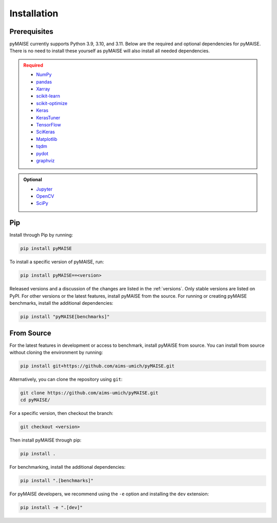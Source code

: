 ##############
 Installation
##############

.. _prerequisites:

***************
 Prerequisites
***************

pyMAISE currently supports Python 3.9, 3.10, and 3.11. Below are the required
and optional dependencies for pyMAISE. There is no need to install these yourself as
pyMAISE will also install all needed dependencies.

.. admonition:: Required
   :class: error

   -  `NumPy <https://numpy.org/>`_
   -  `pandas <https://pandas.pydata.org/>`_
   -  `Xarray <https://docs.xarray.dev/en/stable/index.html>`_
   -  `scikit-learn <https://scikit-learn.org/stable/index.html>`_
   -  `scikit-optimize <https://scikit-optimize.github.io/stable/>`_
   -  `Keras <https://keras.io>`_
   -  `KerasTuner <https://keras.io/keras_tuner/>`_
   -  `TensorFlow <https://tensorflow.org>`_
   -  `SciKeras <https://adriangb.com/scikeras/stable/>`_
   -  `Matplotlib <https://matplotlib.org/stable/>`_
   -  `tqdm <https://tqdm.github.io/>`_
   -  `pydot <https://github.com/pydot/pydot>`_
   -  `graphviz <https://graphviz.org/>`_

.. admonition:: Optional
   :class: note

   -  `Jupyter <https://jupyter.org/>`_
   -  `OpenCV <https://opencv.org/>`_
   -  `SciPy <https://scipy.org/>`_

*****
 Pip
*****

Install through Pip by running:

.. code:: sh

   pip install pyMAISE

To install a specific version of pyMAISE, run:

.. code:: sh

   pip install pyMAISE==<version>

Released versions and a discussion of the changes are listed in the
:ref:`versions`. Only stable versions are listed on PyPI. For other
versions or the latest features, install pyMAISE from the source. For
running or creating pyMAISE benchmarks, install the additional dependencies:

.. code:: sh

   pip install "pyMAISE[benchmarks]"

*************
 From Source
*************

For the latest features in development or access to benchmark, install
pyMAISE from source. You can install from source without cloning the environment
by running:

.. code:: sh

   pip install git+https://github.com/aims-umich/pyMAISE.git

Alternatively, you can clone the repository using ``git``:

.. code:: sh

   git clone https://github.com/aims-umich/pyMAISE.git
   cd pyMAISE/

For a specific version, then checkout the branch:

.. code:: sh

   git checkout <version>

Then install pyMAISE through pip:

.. code:: sh

   pip install .

For benchmarking, install the additional dependencies:

.. code:: sh

   pip install ".[benchmarks]"

For pyMAISE developers, we recommend using the ``-e`` option and installing
the ``dev`` extension:

.. code:: sh

   pip install -e ".[dev]"
